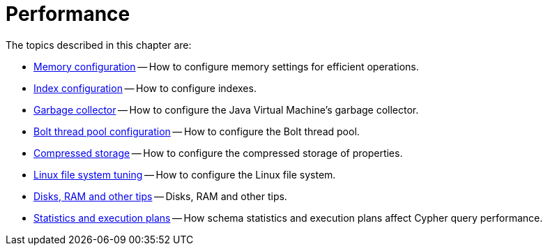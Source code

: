 [[performance]]
= Performance
:description: This chapter describes factors that affect operational performance, and how to tune Neo4j for optimal throughput. 

The topics described in this chapter are:

* xref:performance/memory-configuration.adoc[Memory configuration] -- How to configure memory settings for efficient operations.
* xref:performance-configuration/index.adoc[Index configuration] -- How to configure indexes.
* xref:performance/gc-tuning.adoc[Garbage collector] -- How to configure the Java Virtual Machine's garbage collector.
* xref:performance/bolt-thread-pool-configuration.adoc[Bolt thread pool configuration] -- How to configure the Bolt thread pool.
* xref:performance/property-compression.adoc[Compressed storage] -- How to configure the compressed storage of properties.
* xref:performance/linux-file-system-tuning.adoc[Linux file system tuning] -- How to configure the Linux file system.
* xref:performance/disks-ram-and-other-tips.adoc[Disks, RAM and other tips] -- Disks, RAM and other tips.
* xref:performance/statistics-execution-plans.adoc[Statistics and execution plans] -- How schema statistics and execution plans affect Cypher query performance.



